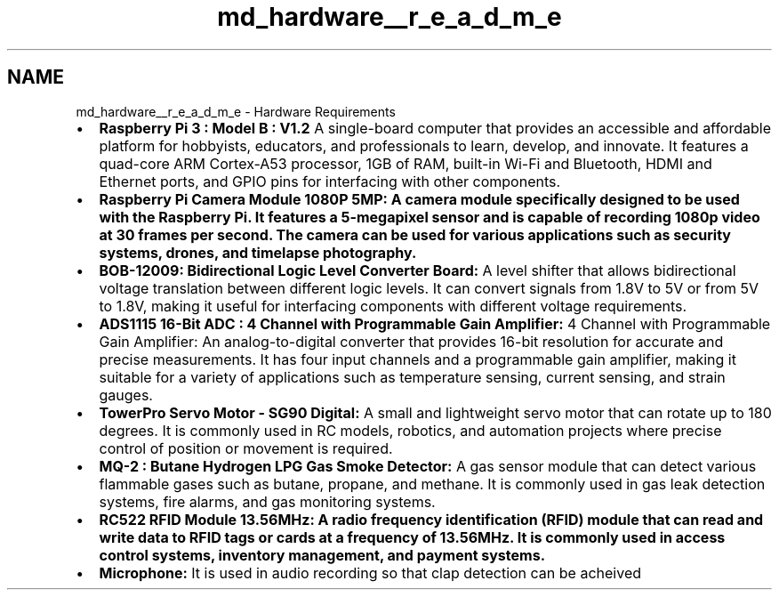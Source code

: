 .TH "md_hardware__r_e_a_d_m_e" 3 "Tue Apr 25 2023" "Version v.1.0" "HomeGPT" \" -*- nroff -*-
.ad l
.nh
.SH NAME
md_hardware__r_e_a_d_m_e \- Hardware Requirements 
.PP

.IP "\(bu" 2
\fBRaspberry Pi 3 : Model B : V1\&.2\fP A single-board computer that provides an accessible and affordable platform for hobbyists, educators, and professionals to learn, develop, and innovate\&. It features a quad-core ARM Cortex-A53 processor, 1GB of RAM, built-in Wi-Fi and Bluetooth, HDMI and Ethernet ports, and GPIO pins for interfacing with other components\&.
.IP "\(bu" 2
\fBRaspberry Pi \fBCamera\fP Module 1080P 5MP:\fP A camera module specifically designed to be used with the Raspberry Pi\&. It features a 5-megapixel sensor and is capable of recording 1080p video at 30 frames per second\&. The camera can be used for various applications such as security systems, drones, and timelapse photography\&.
.IP "\(bu" 2
\fBBOB-12009: Bidirectional Logic Level Converter Board:\fP A level shifter that allows bidirectional voltage translation between different logic levels\&. It can convert signals from 1\&.8V to 5V or from 5V to 1\&.8V, making it useful for interfacing components with different voltage requirements\&.
.IP "\(bu" 2
\fBADS1115 16-Bit ADC : 4 Channel with Programmable Gain Amplifier:\fP 4 Channel with Programmable Gain Amplifier: An analog-to-digital converter that provides 16-bit resolution for accurate and precise measurements\&. It has four input channels and a programmable gain amplifier, making it suitable for a variety of applications such as temperature sensing, current sensing, and strain gauges\&.
.IP "\(bu" 2
\fBTowerPro Servo Motor - SG90 Digital:\fP A small and lightweight servo motor that can rotate up to 180 degrees\&. It is commonly used in RC models, robotics, and automation projects where precise control of position or movement is required\&.
.IP "\(bu" 2
\fBMQ-2 : Butane Hydrogen LPG Gas Smoke Detector:\fP A gas sensor module that can detect various flammable gases such as butane, propane, and methane\&. It is commonly used in gas leak detection systems, fire alarms, and gas monitoring systems\&.
.IP "\(bu" 2
\fBRC522 \fBRFID\fP Module 13\&.56MHz:\fP A radio frequency identification (\fBRFID\fP) module that can read and write data to \fBRFID\fP tags or cards at a frequency of 13\&.56MHz\&. It is commonly used in access control systems, inventory management, and payment systems\&.
.IP "\(bu" 2
\fBMicrophone:\fP It is used in audio recording so that clap detection can be acheived 
.PP

